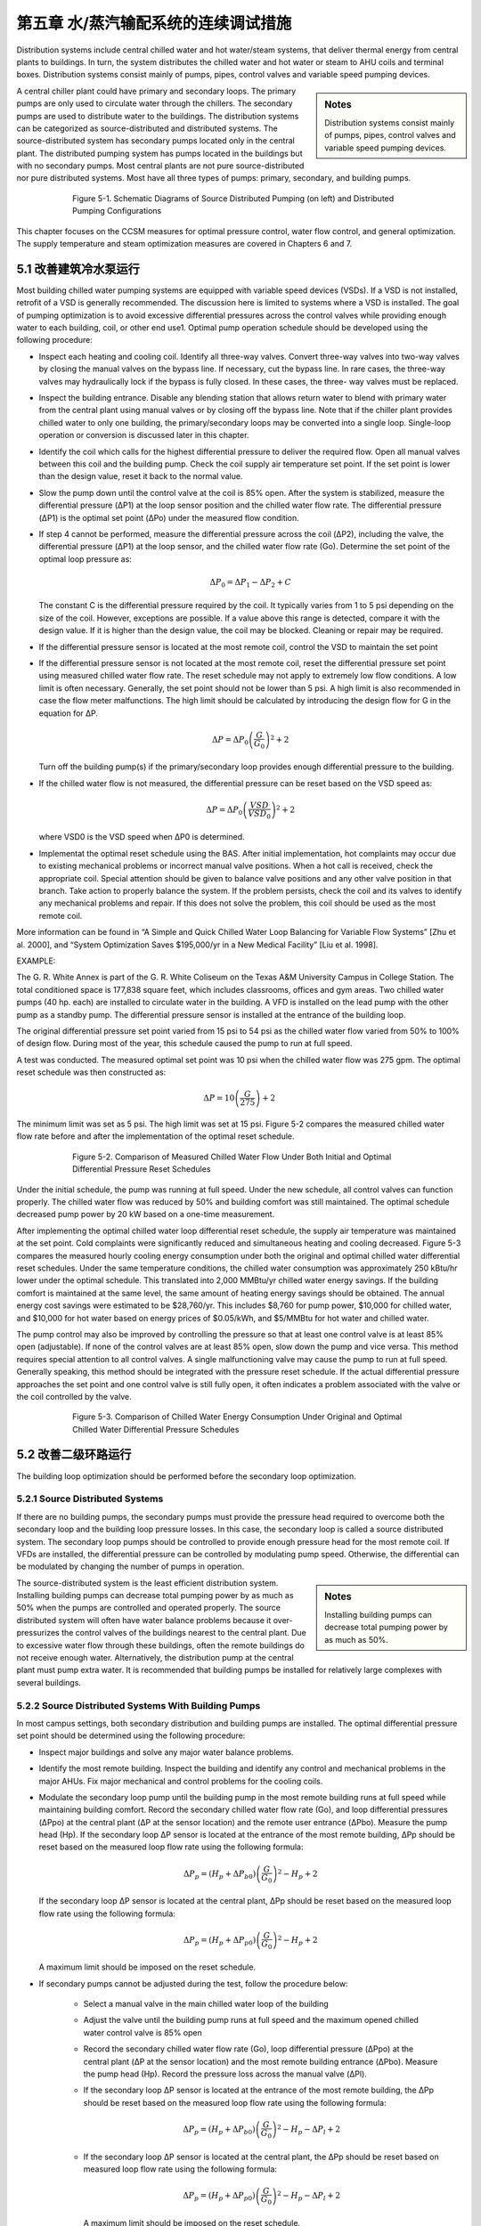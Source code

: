 第五章 水/蒸汽输配系统的连续调试措施
=======================================================

Distribution systems include central chilled water and hot water/steam systems, that deliver thermal energy from central plants to buildings. In turn, the system distributes the chilled water and hot water or steam to AHU coils and terminal boxes. Distribution systems consist mainly of pumps, pipes, control valves and variable speed pumping devices.

.. sidebar:: **Notes**

    Distribution systems consist mainly of pumps, pipes, control valves and variable speed pumping devices.


A central chiller plant could have primary and secondary loops. The primary pumps are only used to circulate water through the chillers. The secondary pumps are used to distribute water to the buildings. The distribution systems can be categorized as source-distributed and distributed systems. The source-distributed system has secondary pumps located only in the central plant. The distributed pumping system has pumps located in the buildings but with no secondary pumps. Most central plants are not pure source-distributed nor pure distributed systems. Most have all three types of pumps: primary, secondary, and building pumps.


.. figure:: _static/Figure5_1.png
    :align: center
    :figwidth: 600px

    Figure 5-1. Schematic Diagrams of Source Distributed Pumping (on left) and Distributed Pumping Configurations

This chapter focuses on the CCSM measures for optimal pressure control, water flow control, and general optimization. The supply temperature and steam optimization measures are covered in Chapters 6 and 7.

5.1 改善建筑冷水泵运行
---------------------------------------------------

Most building chilled water pumping systems are equipped with variable speed devices (VSDs). If a VSD is not installed, retrofit of a VSD is generally recommended. The discussion here is limited to systems where a VSD is installed. The goal of pumping optimization is to avoid excessive differential pressures across the control valves while providing enough water to each building, coil, or other end use1. Optimal pump operation schedule should be developed using the following procedure:

*   Inspect each heating and cooling coil. Identify all three-way valves. Convert
    three-way valves into two-way valves by closing the manual valves on the
    bypass line. If necessary, cut the bypass line. In rare cases, the three-way valves may hydraulically lock if the bypass is fully closed. In these cases, the three-
    way valves must be replaced.
*   Inspect the building entrance. Disable any blending station that allows return
    water to blend with primary water from the central plant using manual valves
    or by closing off the bypass line. Note that if the chiller plant provides chilled
    water to only one building, the primary/secondary loops may be converted into
    a single loop. Single-loop operation or conversion is discussed later in this
    chapter.
*   Identify the coil which calls for the highest differential pressure to deliver the
    required flow. Open all manual valves between this coil and the building pump.
    Check the coil supply air temperature set point. If the set point is lower than
    the design value, reset it back to the normal value.
*   Slow the pump down until the control valve at the coil is 85% open. After the
    system is stabilized, measure the differential pressure (ΔP1) at the loop sensor
    position and the chilled water flow rate. The differential pressure (ΔP1) is the
    optimal set point (ΔPo) under the measured flow condition.
*   If step 4 cannot be performed, measure the differential pressure across the coil
    (ΔP2), including the valve, the differential pressure (ΔP1) at the loop sensor, and
    the chilled water flow rate (Go). Determine the set point of the optimal loop
    pressure as:

    .. math::
      
        \Delta P_0 = \Delta P_1 - \Delta P_2 + C 

    The constant C is the differential pressure required by the coil. It typically
    varies from 1 to 5 psi depending on the size of the coil. However, exceptions are
    possible. If a value above this range is detected, compare it with the design
    value. If it is higher than the design value, the coil may be blocked. Cleaning or
    repair may be required.

*   If the differential pressure sensor is located at the most remote coil, control the
    VSD to maintain the set point
*   If the differential pressure sensor is not located at the most remote coil, reset
    the differential pressure set point using measured chilled water flow rate.
    The reset schedule may not apply to extremely low flow conditions. A low limit
    is often necessary. Generally, the set point should not be lower than 5 psi. A
    high limit is also recommended in case the flow meter malfunctions. The high
    limit should be calculated by introducing the design flow for G in the equation
    for ΔP.

    .. math::

        \Delta P = \Delta P_0 \left( \frac{G}{G_0} \right) ^2 + 2

    Turn off the building pump(s) if the primary/secondary loop provides enough
    differential pressure to the building.

*   If the chilled water flow is not measured, the differential pressure can be reset
    based on the VSD speed as:

    .. math::

        \Delta P = \Delta P_0 \left( \frac{VSD}{VSD_0} \right) ^2 + 2

    where VSD0 is the VSD speed when ΔP0 is determined.

*   Implementat the optimal reset schedule using the BAS. After initial
    implementation, hot complaints may occur due to existing mechanical
    problems or incorrect manual valve positions. When a hot call is
    received, check the appropriate coil. Special attention should be given to
    balance valve positions and any other valve position in that branch. Take action
    to properly balance the system. If the problem persists, check the coil and its
    valves to identify any mechanical problems and repair. If this does not solve
    the problem, this coil should be used as the most remote coil.

More information can be found in “A Simple and Quick Chilled Water Loop Balancing for Variable Flow Systems” [Zhu et al. 2000], and “System Optimization Saves $195,000/yr in a New Medical Facility” [Liu et al. 1998].

EXAMPLE:

The G. R. White Annex is part of the G. R. White Coliseum on the Texas A&M University Campus in College Station. The total conditioned space is 177,838 square feet, which includes classrooms, offices and gym areas. Two chilled water pumps (40 hp. each) are installed to circulate water in the building. A VFD is installed on the lead pump with the other pump as a standby pump. The differential pressure sensor is installed at the entrance of the building loop.

The original differential pressure set point varied from 15 psi to 54 psi as the chilled water flow varied from 50% to 100% of design flow. During most of the year, this schedule caused the pump to run at full speed.

A test was conducted. The measured optimal set point was 10 psi when the chilled water flow was 275 gpm. The optimal reset schedule was then constructed as:

    .. math::

        \Delta P = 10 \left( \frac{G}{275} \right)  + 2

The minimum limit was set as 5 psi. The high limit was set at 15 psi. Figure 5-2 compares the measured chilled water flow rate before and after the implementation of the optimal reset schedule.


.. figure:: _static/Figure5_2.png
    :align: center
    :figwidth: 600px

    Figure 5-2. Comparison of Measured Chilled Water Flow Under Both Initial and Optimal Differential Pressure Reset Schedules


Under the initial schedule, the pump was running at full speed. Under the new schedule, all control valves can function properly. The chilled water flow was reduced by 50% and building comfort was still maintained. The optimal schedule decreased pump power by 20 kW based on a one-time measurement.

After implementing the optimal chilled water loop differential reset schedule, the supply air temperature was maintained at the set point. Cold complaints were significantly reduced and simultaneous heating and cooling decreased. Figure 5-3 compares the measured hourly cooling energy consumption under both the original and optimal chilled water differential reset schedules. Under the same temperature conditions, the chilled water consumption was approximately 250 kBtu/hr lower under the optimal schedule. This translated into 2,000 MMBtu/yr chilled water energy savings. If the building comfort is maintained at the same level, the same amount of heating energy savings should be obtained. The annual energy cost savings were estimated to be $28,760/yr. This includes $8,760 for pump power, $10,000 for chilled water, and $10,000 for hot water based on energy prices of $0.05/kWh, and $5/MMBtu for hot water and chilled water.

The pump control may also be improved by controlling the pressure so that at least one control valve is at least 85% open (adjustable). If none of the control valves are at least 85% open, slow down the pump and vice versa. This method requires special attention to all control valves. A single malfunctioning valve may cause the pump to run at full speed. Generally speaking, this method should be integrated with the pressure reset schedule. If the actual differential pressure approaches the set point and one control valve is still fully open, it often indicates a problem associated with the valve or the coil controlled by the valve.

.. figure:: _static/Figure5_3.png
    :align: center
    :figwidth: 600px

    Figure 5-3. Comparison of Chilled Water Energy Consumption Under Original and Optimal Chilled Water Differential Pressure Schedules

5.2 改善二级环路运行
--------------------------------------
The building loop optimization should be performed before the secondary loop optimization.

5.2.1 Source Distributed Systems
^^^^^^^^^^^^^^^^^^^^^^^^^^^^^^^^^^^^^^

If there are no building pumps, the secondary pumps must provide the pressure head required to overcome both the secondary loop and the building loop pressure losses. In this case, the secondary loop is called a source distributed system. The secondary loop pumps should be controlled to provide enough pressure head for the most remote coil. If VFDs are installed, the differential pressure can be controlled by modulating pump speed. Otherwise, the differential can be modulated by changing the number of pumps in operation.

.. sidebar:: **Notes**

    Installing building pumps can decrease total pumping power by as much as 50%.

The source-distributed system is the least efficient distribution system. Installing building pumps can decrease total pumping power by as much as 50% when the pumps are controlled and operated properly. The source distributed system will often have water balance problems because it over-pressurizes the control valves of the buildings nearest to the central plant. Due to excessive water flow through these buildings, often the remote buildings do not receive enough water. Alternatively, the distribution pump at the central plant must pump extra water. It is recommended that building pumps be installed for relatively large complexes with several buildings.

5.2.2 Source Distributed Systems With Building Pumps
^^^^^^^^^^^^^^^^^^^^^^^^^^^^^^^^^^^^^^^^^^^^^^^^^^^^^^^^^^^^^^^^^^^^^^^^^^^^

In most campus settings, both secondary distribution and building pumps are installed. The optimal differential pressure set point should be determined using the following procedure:

*   Inspect major buildings and solve any major water balance problems.
*   Identify the most remote building. Inspect the building and identify any control
    and mechanical problems in the major AHUs. Fix major mechanical and control
    problems for the cooling coils.
*   Modulate the secondary loop pump until the building pump in the most remote
    building runs at full speed while maintaining building comfort. Record the
    secondary chilled water flow rate (Go), and loop differential pressures (ΔPpo) at
    the central plant (ΔP at the sensor location) and the remote user entrance (ΔPbo).
    Measure the pump head (Hp). If the secondary loop ΔP sensor is located at the
    entrance of the most remote building, ΔPp should be reset based on the
    measured loop flow rate using the following formula:

    .. math::

        \Delta P_p = \left( H_p + \Delta P_{b0} \right) \left( \frac{G}{G_0} \right) ^2 - H_p + 2

    If the secondary loop ΔP sensor is located at the central plant, ΔPp should be
    reset based on the measured loop flow rate using the following formula:

    .. math::

        \Delta P_p = \left( H_p + \Delta P_{p0} \right) \left( \frac{G}{G_0} \right) ^2 - H_p + 2


    A maximum limit should be imposed on the reset schedule.

*   If secondary pumps cannot be adjusted during the test, follow the procedure
    below:

        - Select a manual valve in the main chilled water loop of the building
        - Adjust the valve until the building pump runs at full speed and the
          maximum opened chilled water control valve is 85% open
        - Record the secondary chilled water flow rate (Go), loop differential
          pressure (ΔPpo) at the central plant (ΔP at the sensor location) and the most
          remote building entrance (ΔPbo). Measure the pump head (Hp). Record the
          pressure loss across the manual valve (ΔPl).
        - If the secondary loop ΔP sensor is located at the entrance of the most
          remote building, the ΔPp should be reset based on the measured loop flow
          rate using the following formula:

            .. math::

                \Delta P_p = \left( H_p + \Delta P_{b0} \right) \left( \frac{G}{G_0} \right) ^2 - H_p - \Delta P_l + 2


        - If the secondary loop ΔP sensor is located at the central plant, the ΔPp
          should be reset based on measured loop flow rate using the following
          formula:

            .. math::

                \Delta P_p = \left( H_p + \Delta P_{p0} \right) \left( \frac{G}{G_0} \right) ^2 - H_p - \Delta P_l + 2


          A maximum limit should be imposed on the reset schedule.

*   The optimal reset schedule can be easily implemented using the BAS. After
    initial implementation, hot calls may occur due to existing mechanical problems
    or incorrect manual valve positions. When a hot call is received, check the
    building controls and mechanical systems. Special attention should be given 
    to balance valve positions and any other valve position in the branch. Take
    action promptly to balance the system. If the problem persists, check the
    building to identify mechanical problems and repair. If this does not solve the
    problem, this building should be treated as the most remote building.
*   Turn off building pumps where the secondary pump provides enough pressure
    difference to the building loop

The advantages of optimizing the secondary loop control can be demonstrated best using the simplified example below. Consider the simplified loop shown in Figure 5-4. We assume that the secondary loop has a pressure drop of 5 psi between the plant and the first building, as well as between each successive building. The pressure drops on the return side of the loop are the same as in the supply side of the loop. A building pump is available in each building and flow through each building is 1000 gpm. Assume that each building loop has a 10 psi pressure drop. We want to find the loop pressure that meets these flow requirements and minimizes the combined building and loop pumping power.

.. figure:: _static/Figure5_4.png
    :align: center
    :figwidth: 600px

    Figure 5-4. Loop and Building Flows and Pressure Drops for Example Problem


We first consider source distributed pumping where the secondary loop pumps provide all the pumping power for the loop and the buildings as shown in Figure 5-5. This figure shows the differential pressure distribution throughout the loop. We see that 10 psi will be needed for the last building. We also assume 10 psi at the return to meet NPSH requirements for the secondary pump. In a real system, the static pressure will satisfy the positive pressure in the entire system. We note that the excess differential pressure for each of the first three buildings, 30 psi to 10 psi, must be dropped across valves in the buildings.

.. figure:: _static/Figure5_5.png
    :align: center
    :figwidth: 600px

    Figure 5-5. Differential Pressure Distribution for Source Distributed Pumping

The pump power depends on flow rate, pump head and pump efficiency:

Ppump = VΔP/η

where V is the volumetric flow rate, ΔP is the differential pressure drop, and η is the pump efficiency. This equation gives the answer in ft-lbf/s, so we will use the equation

Ppump = 0.000597GΔP/η

where now G is in gpm, ΔP is in psi and the answer is in hp.

For source distributed pumping, if we have a pump efficiency of 0.83, we get:

Ppump = 0.000597*4*1000gpm*50 psi/0.83 = 144 hp.

If we use the combination of source and distributed pumping shown in Figure 5-6, we note that we now have 20 psi differential pressure across the secondary pump that still pumps 4000 gpm. The first building obtains its pumping power from the secondary loop. Therefore, the building pump is off. The second building has a flow of 1000 gpm pumped across 10 psi, the third building has 1000 gpm pumped across 20 psi and the fourth building has 1000 gpm pumped across 30 psi. Hence we obtain:

Ppump = 0.000597*[4000gpm*20 psi+1000 gpm*(10 psi + 20 psi + 30 psi)]/0.83
= 101 hp.

If we evaluate the pumping power required for all possible combinations ranging from source pumping to distributed pumping for this system, we arrive at the plot shown in Figure 5-7.

Here we see that, for this system, pure distributed pumping or a combination of source and distributed pumping provides a loop pump head of up to 20 psi and building pumping in three or four of the buildings. All have the same pumping power requirements. The pumping power then increases as the loop pump head is increased to reach a maximum value for pure source pumping. The savings of the optimum combinations are (144-101)/144*100 = 30%. 


.. figure:: _static/Figure5_6.png
    :align: center
    :figwidth: 600px

    Figure 5-6. Differential Pressure Distribution for the Evaluation of Combined Source and Distributed Pumping


 
.. figure:: _static/Figure5_7.png
    :align: center
    :figwidth: 600px

    Figure 5-7. Pumping Power as a Function of Loop Pump Head for the System Considered in the Example


EXAMPLE:

The main campus of Texas A&M has 107 buildings. The central heating plant, located at the north end of the main campus, distributes heating water through two loops to all buildings using three distribution pumps with a total capacity of 1025 hp. The longest branch of the loop is 0.53 miles (2,800 feet). Building pumps are installed in each building and most buildings have standby pumps. Excluding the standby pumps, the building pumps have a total capacity of 947.5 hp. VFDs are installed in 21 buildings that have a total heating pump capacity of 214.5 hp.

Before optimizing the heating loop operations, all building heating pumps operated continuously. The central plant maintained differential pressure within a range of 50 psi to 60 psi using manual control (changing the number of pumps in operation). The heating water temperature was set at 180 °F.  

In the winter of 1996-1997, optimization of the heating loop was conducted. The main activities are summarized below:

*   All three-way valves and blending stations were closed. Blending stations were
    used in 106 buildings. 86 blending stations were disabled using manual valves.
    20 blending stations were disabled by blocking the bypass lines. Most three-way
    valves at AHUs were converted into two-way valves by closing the manual
    valves on the bypass lines.
*   A large pump was installed in the most remote building, the Commons
    Dining Hall. The Commons Dining Hall is located at the very end of the
    heating water loop. The building used a pump with a 30 hp. motor. However,
    its pump head is less than 10 psi since its impeller was trimmed some years
    earlier. No records were found as to when or why the impeller was trimmed.
    Engineering calculations showed that a 30 psi pump head for this building
    would align it with adjacent buildings and provide the best overall loop
    performance. To correct the problems, a new 10 hp. pump was installed.
*   The loop differential pressure was reset from 30 psi to 40 psi as a linear
    function of the ambient temperature as it varies from 100°F to 30°F. The
    operating staff preferred to use ambient temperature instead of flow rate as the
    basis for resetting the hot water loop differential pressure because of control
    system limitations and other factors.
*   The hot water temperature was reset from 180°F to 140°F. Since most buildings
    were using blending stations, 140°F temperatures can satisfy the requirement of
    most buildings. Minor system commissioning was conducted in a few
    buildings, such as the Chemistry building, to resolve existing building problems
    and reduce the required hot water temperature to 140°F.
*   The building heating water pumps in 60 buildings were turned off, resulting in
    a total 400 hp. reduction in capacity

Figure 5-8 presents a schematic of the campus heating water distribution diagram. Pumps in buildings shaded with gray have been turned off permanently. This results in pump power savings of 400 hp. Due to the reduced differential pressure set point, the central plant runs one pump less than under the original schedule. This results in additional pump power savings of 300 hp. The total pump power savings are approximately 700 hp., or 35%, of the original total pumping power (1972 hp.). Since the heating systems run 24 hours per day, the annualized energy savings are estimated to be 4,500 MWh. The potential cost savings are $225,000/yr at an average electricity cost of $0.05/kWh.

The reduced loop differential pressure reduced hot calls significantly in the buildings nearest the central plant. Under the original schedules, the building heating water loop experienced excessive pressure differences and the heating water control valves were not able to function properly. Consequently, the room temperatures were not properly maintained and excessive thermal energy was used. More information about this case study can be found in “Reducing Pump Power Consumption by (1000 kW) 40% Through Improved Pump Management in a Central Plant” [Deng et al. 1998].

.. figure:: _static/Figure5_8.png
    :align: center
    :figwidth: 600px

    Figure 5-8. Schematic Diagram of Central Heating System on the Texas A&M University Main Campus in College Station

5.3 改善中央冷站水路运行
---------------------------------------------------

The central plant loop optimization should be performed after secondary loop optimization.

5.3.1 Single Loop Systems
^^^^^^^^^^^^^^^^^^^^^^^^^^^^^^^^^^^^^^

For most heating distribution systems and some chilled water systems, a single loop is used instead of primary and secondary systems. Under partial load conditions, fewer pumps can be used for both chillers and heat exchangers. This can result in less pump power consumption. The following procedures should be followed to
optimize the system operation:

*   Balance chiller or heat exchanger loops to maintain the same ratio of flow
    through each chiller or heat exchanger. Ensure that all manual valves are fully
    open in at least one branch. This minimizes the loop pressure loss to save pump
    power.
*   Adjust the flow switch on the chiller. Ensure that the switch sends a flow signal
    to the chiller control if the flow is higher than the minimum flow. Typically,
    the flow switch is set at the design flow rate. This can be decreased to 30% of
    the design flow rate for most chillers without causing any damage. The chiller
    manufacturer should be consulted for verification of the low flow setting.
*   Under partial load conditions, match the pump flow rate to the entire chiller
    plant load ratio. For example, assume a central chiller plant has four chillers
    with a total capacity of 4,000 tons. If the load is 2,000 tons, two pumps and
    three chillers should be turned on. Each chiller operates at its most efficient
    load ratio of 67%. Each pump has a load ratio of 100%.
*   Adjust the automatic control valve (isolation or shut off valve) cycle time to
    at least 60 seconds if old chillers (5 years or older) are used
*   Verify that the pump will not overload. Find the current working point on the
    pump curve and identify future working points or ranges. Ensure that the pump
    brake hp. will not exceed the pump motor capacity.


EXAMPLE:

The Materials Research Institute (MRI) building, located in State College, PA, has a total floor area of 50,000 square feet including offices, classrooms, laboratories and a clean room facility.

Figure 5-9 presents a schematic diagram of the central plant chiller system. Two 285-ton York chillers are installed in parallel. The design chilled water flow rate is 570 gpm. The chilled water pumps are 25 hp. each with a design pump head of 100 feet of water column and a flow of 695 gpm. This is 22% higher than the rated chiller flow.

An automatic control valve is installed for each chiller. The pressure loss across the chiller is monitored. If the pressure loss is higher than the set point, the automatic valve closes and vice versa. Another automatic control valve is installed on the building by-pass line. If the building loop differential pressure is higher than the set point (25 psi), the bypass valve opens to maintain the set point.

.. figure:: _static/Figure5_9.png
    :align: center
    :figwidth: 600px

    Figure 5-9. Schematic Diagram of Chiller Plant at MRI Building


On September 10, 1998, a field inspection found that (1) the manual valve on the chiller exit was 50% closed and (2) the automatic valves were 50% closed when two chillers were on. The chilled water return temperature to the chillers was 47°F. Chiller supply temperature was 41°F. The building chilled water return temperature was 54°F. Approximately 54% of the chilled water bypassed the building loop.

A test measured a chilled water flow rate of 550 gpm when one chiller was on with one pump. When two chillers were on, the chilled water flow rate was measured to be 400 gpm for each chiller with one pump on.

To improve the chilled water loop operation, the following actions were taken:

* The building loop differential pressure set point was increased from 25 psi to
  35 psi
* The chiller loop section was balanced and each chiller was determined to have
  the same flow rate. All manual valves were opened to 100%. Since it is a
  parallel loop, balancing only required opening the valves.
* York was contracted to verify that the chillers can be operated safely if the
  chilled water flow is at least 150 gpm, or 26% of the design flow rate
* Only one pump was controlled to run regardless of the number of chillers in
  operation. According to the pump curve shown in Figure 5-10, the pump power
  will be less than 25 hp. if the chilled water flow is less than 930 gpm. Since the
  maximum building chilled water flow is less than 700 gpm based on measured
  data, the chilled water pump will not be overloaded. Note that the building loop
  differential pressure set point was raised from 25 psi to 35 psi. The increased
  setpoint prevents excessive building bypass. Consequently, it prevents
  excessive pump flow and pump overloading.
* An operating technician implemented the procedure following the formal
  recommendations by the CCSM engineer.

The improved pump operating procedures turned off one pump for 4 months, according to the operating log. Consequently, the pump energy savings were estimated to be 53,640 kWh/yr, or $3,754/yr assuming an electricity price of $0.07/kWh.


.. figure:: _static/Figure5_10.png
    :align: center
    :figwidth: 600px

    Figure 5-10. Chilled Water Pump Curve (regenerated using pump curves from TACO, TA Series Model 1229, speed 1760 RPM, and 10.25” impeller)

5.3.2 Primary and Secondary Loop Systems
^^^^^^^^^^^^^^^^^^^^^^^^^^^^^^^^^^^^^^^^^^^^^^^^^^^^^^^^^^^^^^^^^^^^^^^^^^^^

Primary and secondary systems are the most common chilled water distribution systems used with central chiller plants. This design is based on the assumption that the chilled water flow through the chiller must be maintained at the design level. This is seldom needed. Due to this incorrect assumption, a significant amount of pumping power is wasted in numerous central plants. Design engineers sometimes include an isolation valve on the bypass line of the primary loop. Sometimes, no valve is included. If no isolation valve is incorporated in the system, the following procedures should be followed to optimize system operation:

*   Balance chiller loops to maintain the same flow ratio (chilled water flow over
    the design flow) through each chiller. Ensure that all manual valves are fully
    open in at least one branch.
*   Adjust the flow switch on each chiller. Ensure that the switch sends a flow
    signal to the chiller control if the flow is higher than the minimum flow.
    Typically, the flow is set at the design flow rate. This can be decreased to 30%
    of the design flow rate.
*   Match the pump flow rate to the entire load ratio under partial load conditions.
    For example, assume a central chiller plant has four chillers with a total
    capacity of 4,000 tons. If the load is 2,000 tons, two pumps and three chillers
    should be turned on. Each chiller then has a load ratio of 67% and each pump
    has a load ratio of 100%. It is recommended that chillers not run at load ratios
    higher than 80% or lower than 40%.
*   Adjust automatic control valve cycle time to at least 60 seconds if older chillers
    (5 years or older) are used
    If an isolation valve is installed, the following procedures should be followed to
    optimize the pump operation.
*   Balance chiller loops to maintain the same flow ratio through each chiller.
    Ensure that all manual valves are fully open in at least one branch.
*   Adjust the flow switch on each chiller. Ensure that the switch sends a flow
    signal to the chiller control if the flow is higher than the minimum flow.
    Typically, the flow is set at the design flow rate. This can usually be
    decreased to 30% of the design flow rate.
*   Close the isolation valve and turn off the primary pumps when the plant load is
    low enough that the secondary pumps can provide enough head for the entire
    loop. Typically, this is possible when the load is below 80% of the design load,
    but this point will vary from plant to plant.
*   Run chillers with loads no higher than 80% and no lower than 40%. Use this
    guideline to determine the number of chillers in operation. For example,
    assume a central chiller plant has four chillers with a total capacity of 4,000
    tons. If the load is 2,000 tons, three chillers should be turned on so each chiller
    has a load ratio of 67%. Pumps and cooling towers should use an optimal
    operating schedule as well.
*   Use the secondary pump to circulate water through both chillers and buildings.
    No changes are required for the secondary pumping control.
*   Adjust the automatic control valve cycle time to at least 60 seconds if older
    chillers (5 years or older) are used

To decrease operational mode changes, the daily maximum load should be estimated when high loads are expected. If the daily maximum load requires primary pump operation, it is recommended that the primary pump(s) be left on all day.

More information can be found in “Variable Water Flow Pumping for Central Chilled Water Systems” [Liu, 2002], “Continuous CommissioningSM of a Central Chilled Water and Heating Hot Water System” [Deng et al. 2000a] and “Retrocommissioning of Central Chilled/Hot Water Systems” [Deng et al. 2002].

EXAMPLE:

The South Satellite Utility Plant on the Texas A&M campus has three 1,100-ton chillers that operate in parallel as shown in Figure 5-11. Three 75 hp. chiller pumps are connected to a common header. The chillers are connected to the campus secondary loop through a decoupler, and three 250 hp. pumps connect to the campus secondary loop.

This is a typical primary and secondary loop system. Each primary pump is interlinked with an individual chiller. When the chiller is on, the pump is on. The secondary pumps are controlled to maintain a required differential pressure at the exit of the plant. However, operators found that a significant amount of water flowed through the bypass line. Sometimes, chilled water bypassed the chillers. The supply water temperature to the buildings was too high and building comfort was not maintained. When chilled water bypassed the buildings, a significant amount of pump energy was wasted. As a fix, the central plant had an operator manually adjust the differential pressure set point to minimize the bypass flow to less than 200 gpm. This became a boring and costly task.

.. figure:: _static/Figure5_11.png
    :align: center
    :figwidth: 600px

    Figure 5-11. Primary and Secondary Loop Configurations for the South Satellite Plant on the Texas A&M Campus

After conducting an engineering analysis, it was concluded that these problems could be solved by using a single loop operation. The major actions and procedures are listed below:

* The flow meter on the main loop and the flow meters on each chiller branch
  were calibrated. These flow signals were sent to the Building Automation
  System (BAS).
* All three chiller loops were balanced. All chillers have the same flow when
  they are on. All manual valves were opened 100% on each chiller branch.
* All three primary pumps were turned off
* The bypass valve was closed permanently
* The chilled water flow rate was maintained using the secondary loop pump.

When the loop differential pressure exceeds the set point by a certain value, one
chiller is turned off. When the loop differential pressure drops below the set
point by a certain value, one more chiller is turned on.

This change in loop operation maintained the plant supply water temperature at the required temperature (42°F). Hot calls decreased significantly. The new schedules were implemented in the existing BAS and the operators were liberated from a boring job of manual control. The pump power consumption was also reduced due to decreased chilled water bypass. The detailed calculation is summarized in Table 5-1.


.. table:: Table 5-1. Operational Characteristics of the South Plant with Primary-Secondary Pumping and with Secondary-Only Pumping

        =========  ==========  ======  =============  ==========  ======  ===========  =======
        Chillers        Primary secondary Pumping         Secondary only Pumping       Savings 
        ---------  ---------------------------------  -------------------------------  -------
        in Use     No. of Sp   VFD     Power          No. of SP   VFD      Power 

                   in Use      Speed   Consumption    in Use      Speed   Consumption
        =========  ==========  ======  =============  ==========  ======  ===========  ======= 
                               volt    Hp.                        Volt     Hp.           Hp.
        1           2          3       6X2+65=77       1          5        29            48      
        2           2          4       15X2+65X2=160   2          6        48X2=96       64
        3           3          4       15X3+65X3=260   3          6.5      60X3=180      80
        =========  ==========  ======  =============  ==========  ======  ===========  =======

With the original operating scheme, measured pumping power consumption was as shown in the “power consumption” column under “Primary-secondary Pumping” in the table. It shows 65 hp. for each primary pump with smaller amounts for the secondary pumps. After conversion to secondary only pumping, the primary pump consumption was eliminated with secondary pump power shown in the “power consumption” column under secondary-only pumping. We see that pumping savings range from 48 hp. for single chiller operation to 80 hp. for three chiller operation. Removing the primary pumps can save more pump power. However, the flow resistance across the pump is very small when the pump is rotating freely.

For more details on this example, see “Installing Chiller Isolation Valves and Staging Chillers Under EMCS-A Case Study” [Deng et al. 2000b].

5.4 其它改善细节
-----------------

Check the expansion tank frequently and ensure it maintains a positive pressure for the entire system and does not over-pressurize the system.

Supply water temperature reset has a significant impact on the differential pressure set point. The differential pressure reset schedule should consider the impact of the temperature reset schedules. Typically, the temperature reset schedule should limit the chilled water flow below 60%. When the water flow is higher than 60% of the design value, the temperature reset significantly increases the pumping power.

Frequently check the make-up water to identify any leakage. Make-up water costs money but more importantly, it also causes corrosion and fouling in coils.

**References**

Deng, S., M. Liu and W.D. Turner, 1998. “Reducing Pump Power Consumption by (1000 kW) 40% Through Improved Pump Management in a Central Plant.” 33rd Intersociety Engineering Conference on Energy Conversion, Colorado Springs, Colo., August 2-6, pp. 1428-1434.

Deng S., W. D. Turner, T. Batten, and M. Liu, 2000a. “Continuous CommissioningSM of a Central Chilled Water and Heating Hot Water System,” Proc. Twelfth Symposium on Improving Building Systems in Hot and Humid Climates,
May 15-16, San Antonio, Texas, pp. 199-206.

Deng S., W. D. Turner, and M. Liu, 2000b. “Commissioning of a Large Office Building in Texas - A Case Study,” Proc. Twelfth Symposium on Improving Building Systems in Hot and Humid Climates, May 15- 16, San Antonio, Texas, pp. 146-153.

Deng S., W. D. Turner, D. E. Claridge, M. Liu, H. Bruner, H. Chen, and G. Wei, 2002, “Retrocommissioning of Central Chilled/Hot Water Systems,” ASHRAE Transactions - Research, Vol. 108, Part II, pp. 75-81.

Liu, M., Zhu, Y., Powell, T., and Claridge, D.E., 1998 . “System Optimization Saves $195,000/yr. in a New Medical Facility,” Proceedings of the 6th National Conference on Building Commissioning, Lake Buena Vista, FL, May 18-20, pp. 14.2.1-14.2.11.

Liu, M., 2002, “Variable Water Flow Pumping for Central Chilled Water Systems.” ASME Journal of Solar Energy Engineering, Vol. 124, pp. 300-304.

Zhu Y, M. Liu, T. Batten, W. D. Turner, D. E. Claridge, B. Keeble, C. Cameron, and R. Hirchak, 2000. “A Simple and Quick Chilled Water Loop Balancing for Variable Flow Systems,” Proc. Twelfth Symposium on Improving Building Systems in Hot and Humid Climates, May 15-16, San Antonio, Texas, pp. 158-162.
